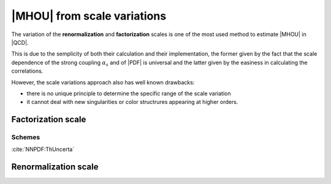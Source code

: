 ****************************
|MHOU| from scale variations
****************************
The variation of the **renormalization** and **factorization** scales is one of the most used method to estimate |MHOU| in |QCD|. 

This is due to the semplicity of both their calculation and their implementation, the former given by the fact that the scale dependence
of the strong coupling :math:`\alpha_{s}` and of |PDF| is universal and the latter given by the easiness in calculating the correlations.

However, the scale variations approach also has well known drawbacks:

* there is no unique principle to determine the specific range of the scale variation
* it cannot deal with new singularities or color structrures appearing at higher orders.



Factorization scale
###################

Schemes
=======
:cite:`NNPDF:ThUncerta`

Renormalization scale
######################